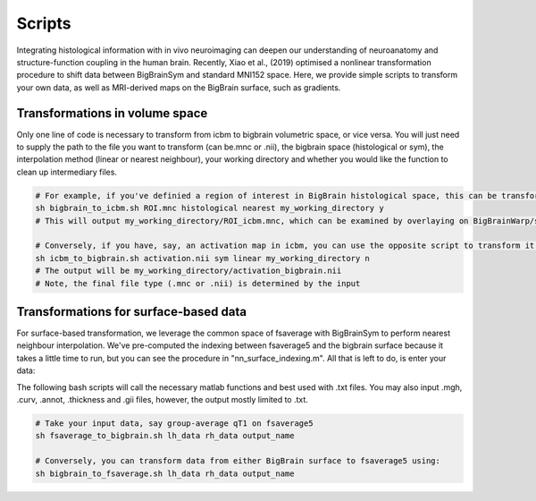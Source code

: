 Scripts
===============

Integrating histological information with in vivo neuroimaging can deepen our understanding of neuroanatomy and structure-function coupling in the human brain. 
Recently, Xiao et al., (2019) optimised a nonlinear transformation procedure to shift data between BigBrainSym and standard MNI152 space. 
Here, we provide simple scripts to transform your own data, as well as MRI-derived maps on the BigBrain surface, such as gradients.

Transformations in volume space
********************************

Only one line of code is necessary to transform from icbm to bigbrain volumetric space, or vice versa. You will just need to supply the path to the file you want to transform (can be.mnc or .nii), the bigbrain space (histological or sym), the interpolation method (linear or nearest neighbour), your working directory and whether you would like the function to clean up intermediary files. 

.. code-block:: bash

	# For example, if you've definied a region of interest in BigBrain histological space, this can be transformed to icbm like so:
	sh bigbrain_to_icbm.sh ROI.mnc histological nearest my_working_directory y
	# This will output my_working_directory/ROI_icbm.mnc, which can be examined by overlaying on BigBrainWarp/spaces/icbm/mni_icbm152_t1_tal_nlin_sym_09c.mnc

	# Conversely, if you have, say, an activation map in icbm, you can use the opposite script to transform it to BigBrain space:
	sh icbm_to_bigbrain.sh activation.nii sym linear my_working_directory n
	# The output will be my_working_directory/activation_bigbrain.nii
	# Note, the final file type (.mnc or .nii) is determined by the input


Transformations for surface-based data
***************************************

For surface-based transformation, we leverage the common space of fsaverage with BigBrainSym to perform nearest neighbour interpolation. We've pre-computed the indexing between fsaverage5 and the bigbrain surface because it takes a little time to run, but you can see the procedure in "nn_surface_indexing.m". All that is left to do, is enter your data:

The following bash scripts will call the necessary matlab functions and best used with .txt files. You may also input .mgh, .curv, .annot, .thickness and .gii files, however, the output mostly limited to .txt.

.. code-block:: bash

	# Take your input data, say group-average qT1 on fsaverage5
	sh fsaverage_to_bigbrain.sh lh_data rh_data output_name

	# Conversely, you can transform data from either BigBrain surface to fsaverage5 using:
	sh bigbrain_to_fsaverage.sh lh_data rh_data output_name

